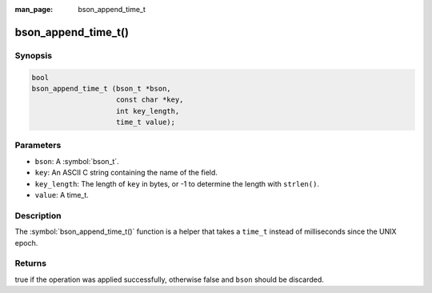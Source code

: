 :man_page: bson_append_time_t

bson_append_time_t()
====================

Synopsis
--------

.. code-block:: c

  bool
  bson_append_time_t (bson_t *bson,
                      const char *key,
                      int key_length,
                      time_t value);

Parameters
----------

* ``bson``: A :symbol:`bson_t`.
* ``key``: An ASCII C string containing the name of the field.
* ``key_length``: The length of ``key`` in bytes, or -1 to determine the length with ``strlen()``.
* ``value``: A time_t.

Description
-----------

The :symbol:`bson_append_time_t()` function is a helper that takes a ``time_t`` instead of milliseconds since the UNIX epoch.

Returns
-------

true if the operation was applied successfully, otherwise false and ``bson`` should be discarded.


